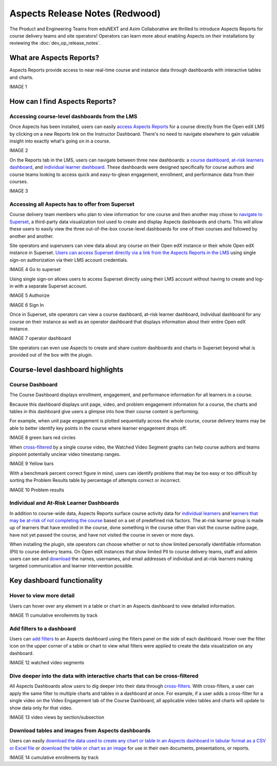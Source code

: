 Aspects Release Notes (Redwood)
###############################

The Product and Engineering Teams from eduNEXT and Axim Collaborative are
thrilled to introduce Aspects Reports for course delivery teams and site
operators! Operators can learn more about enabling Aspects on their
installations by reviewing the :doc:`dev_op_release_notes`.

What are Aspects Reports?
*************************

Aspects Reports provide access to near real-time course and instance data
through dashboards with interactive tables and charts.

IMAGE 1

How can I find Aspects Reports?
*******************************

Accessing course-level dashboards from the LMS
==============================================

Once Aspects has been installed, users can easily `access Aspects Reports
<https://openedx.atlassian.net/wiki/x/CIBJ-Q>`_ for a
course directly from the Open edX LMS by clicking on a new Reports link on the
Instructor Dashboard. There's no need to navigate elsewhere to gain valuable
insight into exactly what's going on in a course.

IMAGE 2

On the Reports tab in the LMS, users can navigate between three new dashboards:
a `course dashboard <https://openedx.atlassian.net/wiki/x/FIBI-Q>`_, `at-risk
learners dashboard <https://openedx.atlassian.net/wiki/x/EQBD-Q>`_, and `individual learner
dashboard <https://openedx.atlassian.net/wiki/x/CoBE-Q>`_. These dashboards were
designed specifically for course authors and course teams looking to access
quick and easy-to-glean engagement, enrollment, and performance data from their
courses.

IMAGE 3

Accessing all Aspects has to offer from Superset
================================================

Course delivery team members who plan to view information for one course and
then another may chose to `navigate to Superset
<https://openedx.atlassian.net/l/cp/c1n0h2AD>`_, a third-party data
visualization tool used to create and display Aspects dashboards and charts.
This will allow these users to easily view the three out-of-the-box course-level
dashboards for one of their courses and followed by another and another.

Site operators and superusers can view data about any course on their Open edX
instance or their whole Open edX instance in Superset. `Users can access Superset
directly via a link from the Aspects Reports in the LMS
<https://openedx.atlassian.net/wiki/spaces/OEPM/pages/4248666119/How-to+Navigate+to+Superset>`_
using single sign-on authorization via their LMS account credentials.

IMAGE 4 Go to superset

Using single sign-on allows users to access Superset directly using their LMS
account without having to create and log-in with a separate Superset account.

IMAGE 5 Authorize

IMAGE 6 Sign In

Once in Superset, site operators can view a course dashboard, at-risk learner
dashboard, individual dashboard for any course on their instance as well as an
operator dashboard that displays information about their entire Open edX
instance.

IMAGE 7 operator dashboard

Site operators can even use Aspects to create and share custom dashboards and
charts in Superset beyond what is provided out of the box with the plugin.

Course-level dashboard highlights
*********************************

Course Dashboard
================

The Course Dashboard displays enrollment, engagement, and performance
information for all learners in a course.

Because this dashboard displays unit page, video, and problem engagement
information for a course, the charts and tables in this dashboard give users a
glimpse into how their course content is performing.

For example, when unit page engagement is plotted sequentially across the whole
course, course delivery teams may be able to better identify key points in the
course where learner engagement drops off.

IMAGE 8 green bars red circles

When `cross-filtered <https://openedx.atlassian.net/wiki/x/KABN-Q>`_ by a single
course video, the Watched Video Segment graphs can help course authors and teams
pinpoint potentially unclear video timestamp ranges.

IMAGE 9 Yellow bars

With a benchmark percent correct figure in mind, users can identify problems
that may be too easy or too difficult by sorting the Problem Results table by
percentage of attempts correct or incorrect.

IMAGE 10 Problem results


Individual and At-Risk Learner Dashboards
=========================================

In addition to course-wide data, Aspects Reports surface course activity data
for `individual learners <https://openedx.atlassian.net/wiki/x/CoBE-Q>`_ and
`learners that may be at-risk of not completing the course
<https://openedx.atlassian.net/wiki/x/EQBD-Q>`_ based on a set of predefined
risk factors. The at-risk learner group is made up of learners that have
enrolled in the course, done something in the course other than visit the course
outline page, have not yet passed the course, and have not visited the course in
seven or more days.

When installing the plugin, site operators can choose whether or not to show
limited personally identifiable information (PII) to course delivery teams. On
Open edX instances that show limited PII to course delivery teams, staff and
admin users can see and `download
<https://openedx.atlassian.net/wiki/x/GwBI-Q>`_ the names, usernames, and email
addresses of individual and at-risk learners making targeted communication and
learner intervention possible.

Key dashboard functionality
***************************

Hover to view more detail
=========================

Users can hover over any element in a table or chart in an Aspects dashboard to
view detailed information.

IMAGE 11 cumulative enrollemnts by track

Add filters to a dashboard
==========================

Users can `add filters <https://openedx.atlassian.net/wiki/x/G4BC-Q>`_ to an
Aspects dashboard using the filters panel on the side of each dashboard. Hover
over the filter icon on the upper corner of a table or chart to view what
filters were applied to create the data visualization on any dashboard.

IMAGE 12 watched video segments

Dive deeper into the data with interactive charts that can be cross-filtered
============================================================================

All Aspects Dashboards allow users to dig deeper into their data through
`cross-filters <https://openedx.atlassian.net/wiki/x/KABN-Q>`_. With
cross-filters, a user can apply the same filter to multiple charts and tables in
a dashboard at once. For example, if a user adds a cross-filter for a single
video on the Video Engagement tab of the Course Dashboard, all applicable video
tables and charts will update to show data only for that video.

IMAGE 13 video views by section/subsection

Download tables and images from Aspects dashboards
==================================================

Users can easily `download the data used to create any chart or table in an
Aspects dashboard in tabular format as a CSV or Excel file
<https://openedx.atlassian.net/wiki/x/GwBI-Q>`_ or `download the table or chart
as an image <https://openedx.atlassian.net/wiki/x/JQBJ-Q>`_ for use in their own
documents, presentations, or reports.

IMAGE 14 cumulative enrollments by track

